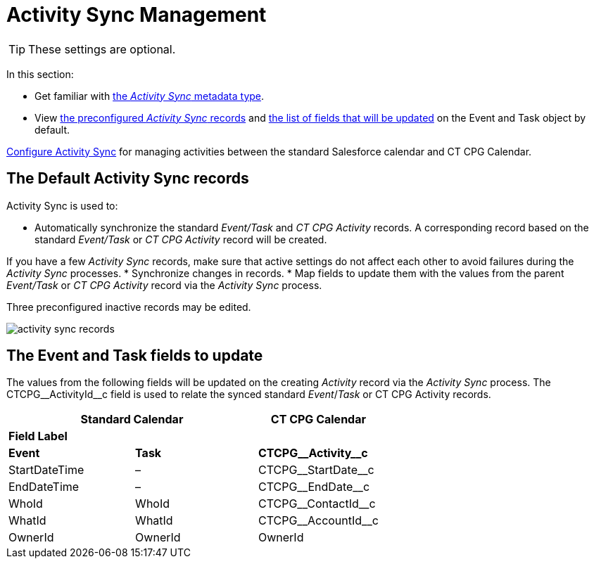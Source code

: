 = Activity Sync Management

TIP: These settings are optional.

In this section:

* Get familiar with xref:./custom-metadata-type-activity-sync.adoc[the _Activity Sync_ metadata type].
* View <<h2_1614346086, the preconfigured _Activity Sync_ records>> and <<h2__559488800, the list of fields that will be updated>> on the [.object]#Event# and [.object]#Task# object by default.

xref:admin-guide/configuring-activity-sync/index.adoc[Configure Activity Sync] for managing activities between the standard Salesforce calendar and CT CPG
Calendar.

[[h2_1614346086]]
== The Default Activity Sync records

Activity Sync is used to:

* Automatically synchronize the standard _Event/Task_ and _CT CPG Activity_ records. A corresponding record based on the standard _Event/Task_ or _CT CPG Activity_ record will be created.

If you have a few _Activity Sync_ records, make sure that active settings do not affect each other to avoid failures during the _Activity Sync_ processes.
* Synchronize changes in records.
* Map fields to update them with the values from the parent _Event/Task_ or _CT CPG Activity_ record via the _Activity Sync_ process.

Three preconfigured inactive records may be edited.

image:activity-sync-records-.png[]

[[h2__559488800]]
== The Event and Task fields to update

The values from the following fields will be updated on the creating _Activity_ record via the _Activity Sync_ process. The [.apiobject]#CTCPG\__ActivityId__c field# is used to relate the synced standard _Event_/_Task_ or CT CPG Activity records.



[width="100%",cols="^34%,^33%,^33%",options="header"]
|===
2+|*Standard Calendar*  |*CT CPG Calendar*
3+|*Field Label*
|*Event* |*Task* |*CTCPG\__Activity__c*
|[.apiobject]#StartDateTime# |– |[.apiobject]#CTCPG\__StartDate__c#
|[.apiobject]#EndDateTime# |– |[.apiobject]#CTCPG\__EndDate__c#
|[.apiobject]#WhoId# |[.apiobject]#WhoId# |[.apiobject]#CTCPG\__ContactId__c#
|[.apiobject]#WhatId# |[.apiobject]#WhatId# |[.apiobject]#CTCPG\__AccountId__c#
|[.apiobject]#OwnerId# |[.apiobject]#OwnerId# |[.apiobject]#OwnerId#
|===
